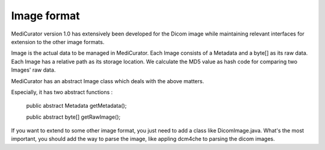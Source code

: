 ************
Image format
************

MediCurator version 1.0 has extensively been developed for the Dicom image while maintaining relevant interfaces for extension to the other image formats.

Image is the actual data to be managed in MediCurator. Each Image consists of a Metadata and a byte[] as its raw data. Each Image has a relative path as its storage location. We calculate the MD5 value as hash code for comparing two Images' raw data. 

MediCurator has an abstract Image class which deals with the above matters. 

Especially, it has two abstract functions :

    public abstract Metadata getMetadata();

    public abstract byte[] getRawImage();

If you want to extend to some other image format, you just need to add a class like DicomImage.java. What's the most important, you should add the way to parse the image, like appling dcm4che to parsing the dicom images.


